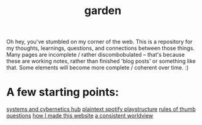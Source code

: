 :PROPERTIES:
:ID:       23e03a28-48b1-4fa3-9fa3-71a369950c6d
:ROAM_ALIASES: start
:END:
#+title: garden
#+html_head: <script src="https://cdn.jsdelivr.net/npm/d3@7"></script>

Oh hey, you've stumbled on my corner of the web. This is a repository for my thoughts, learnings, questions, and connections between those things. Many pages are incomplete / rather discombobulated -- that's because these are working notes, rather than finished 'blog posts' or something like that. Some elements will become more complete / coherent over time. :)

* A few starting points:
[[id:218284cc-e1be-4544-85a4-4c610e1bda10][systems and cybernetics hub]]
[[id:518c0248-c4f1-4dc8-8e01-5e0e59988aec][plaintext spotify playstructure]]
[[id:5df9203d-c7d9-4341-b7dc-ac4236000d8b][rules of thumb]]
[[id:81056afb-8235-4591-b171-99580096fa47][questions]]
[[id:65b7c2dd-ad4c-465f-b382-4e4d431e0be8][how I made this website]]
[[id:d58b0ba2-c737-43ea-b019-4787a52bd70f][a consistent worldview]]

#+begin_export html
<div class="svg-container" style="position: absolute; z-index: -1; top: 0px; left: 0px; width: 100%; height: 100%">
  <svg class="nebula-svg" fill="none" xmlns="http://www.w3.org/2000/svg">
    <g class="circles">
    </g>
    <g class="links">
    </g>
  </svg>
</div>
<script src="nebula.js"></script>
<script src="homepage-graph-animation.js"></script>
#+end_export
